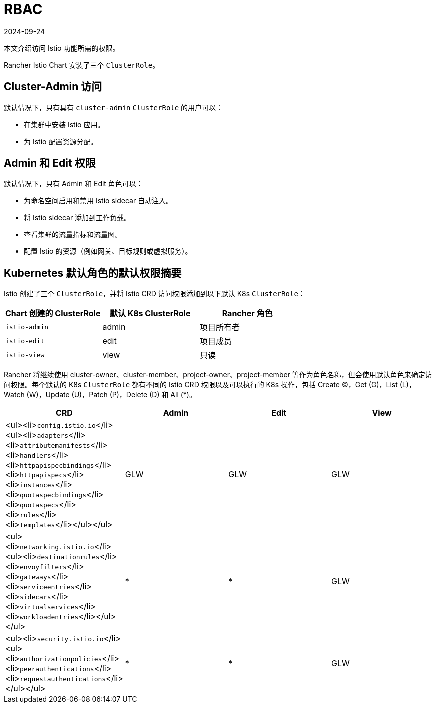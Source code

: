 = RBAC
:revdate: 2024-09-24
:page-revdate: {revdate}

本文介绍访问 Istio 功能所需的权限。

Rancher Istio Chart 安装了三个 `ClusterRole`。

== Cluster-Admin 访问

默认情况下，只有具有 `cluster-admin` `ClusterRole` 的用户可以：

* 在集群中安装 Istio 应用。
* 为 Istio 配置资源分配。

== Admin 和 Edit 权限

默认情况下，只有 Admin 和 Edit 角色可以：

* 为命名空间启用和禁用 Istio sidecar 自动注入。
* 将 Istio sidecar 添加到工作负载。
* 查看集群的流量指标和流量图。
* 配置 Istio 的资源（例如网关、目标规则或虚拟服务）。

== Kubernetes 默认角色的默认权限摘要

Istio 创建了三个 `ClusterRole`，并将 Istio CRD 访问权限添加到以下默认 K8s `ClusterRole`：

[cols=">,>,>"]
|===
| Chart 创建的 ClusterRole | 默认 K8s ClusterRole | Rancher 角色

| `istio-admin`
| admin
| 项目所有者

| `istio-edit`
| edit
| 项目成员

| `istio-view`
| view
| 只读
|===

Rancher 将继续使用 cluster-owner、cluster-member、project-owner、project-member 等作为角色名称，但会使用默认角色来确定访问权限。每个默认的 K8s `ClusterRole` 都有不同的 Istio CRD 权限以及可以执行的 K8s 操作，包括 Create (C)，Get (G)，List (L)，Watch (W)，Update (U)，Patch (P)，Delete (D) 和 All (*)。

|===
| CRD | Admin | Edit | View

| <ul><li>``config.istio.io``</li><ul><li>``adapters``</li><li>``attributemanifests``</li><li>``handlers``</li><li>``httpapispecbindings``</li><li>``httpapispecs``</li><li>``instances``</li><li>``quotaspecbindings``</li><li>``quotaspecs``</li><li>``rules``</li><li>``templates``</li></ul></ul>
| GLW
| GLW
| GLW

| <ul><li>``networking.istio.io``</li><ul><li>``destinationrules``</li><li>``envoyfilters``</li><li>``gateways``</li><li>``serviceentries``</li><li>``sidecars``</li><li>``virtualservices``</li><li>``workloadentries``</li></ul></ul>
| *
| *
| GLW

| <ul><li>``security.istio.io``</li><ul><li>``authorizationpolicies``</li><li>``peerauthentications``</li><li>``requestauthentications``</li></ul></ul>
| *
| *
| GLW
|===
